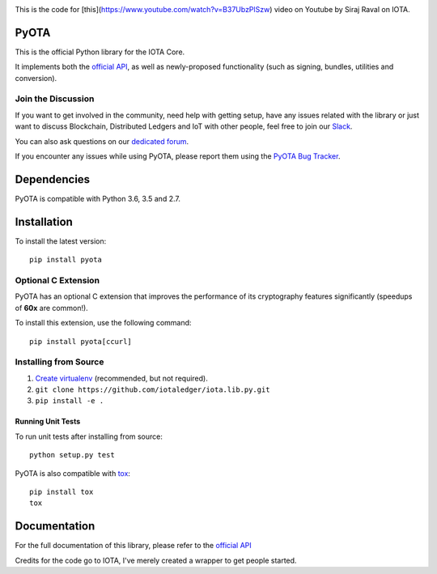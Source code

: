 .. image:: https://travis-ci.org/iotaledger/iota.lib.py.svg?branch=master
   :target: https://travis-ci.org/iotaledger/iota.lib.py

.. image:: https://readthedocs.org/projects/pyota/badge/?version=latest
   :target: http://pyota.readthedocs.io/en/latest/?badge=latest


This is the code for [this](https://www.youtube.com/watch?v=B37UbzPlSzw) video on Youtube by Siraj Raval on IOTA.

=====
PyOTA
=====
This is the official Python library for the IOTA Core.

It implements both the `official API`_, as well as newly-proposed functionality
(such as signing, bundles, utilities and conversion).

Join the Discussion
===================
If you want to get involved in the community, need help with getting setup,
have any issues related with the library or just want to discuss Blockchain,
Distributed Ledgers and IoT with other people, feel free to join our `Slack`_.

You can also ask questions on our `dedicated forum`_.

If you encounter any issues while using PyOTA, please report them using the
`PyOTA Bug Tracker`_.

============
Dependencies
============
PyOTA is compatible with Python 3.6, 3.5 and 2.7.

============
Installation
============
To install the latest version::

  pip install pyota

Optional C Extension
====================
PyOTA has an optional C extension that improves the performance of its
cryptography features significantly (speedups of **60x** are common!).

To install this extension, use the following command::

   pip install pyota[ccurl]


Installing from Source
======================

1. `Create virtualenv`_ (recommended, but not required).
2. ``git clone https://github.com/iotaledger/iota.lib.py.git``
3. ``pip install -e .``

Running Unit Tests
------------------
To run unit tests after installing from source::

  python setup.py test

PyOTA is also compatible with `tox`_::

  pip install tox
  tox

=============
Documentation
=============
For the full documentation of this library, please refer to the
`official API`_


.. _Create virtualenv: https://realpython.com/blog/python/python-virtual-environments-a-primer/
.. _PyOTA Bug Tracker: https://github.com/iotaledger/iota.lib.py/issues
.. _Slack: https://slack.iota.org/
.. _dedicated forum: https://forum.iota.org/
.. _official API: https://iota.readme.io/
.. _tox: https://tox.readthedocs.io/

Credits for the code go to IOTA, I've merely created a wrapper to get people started. 
